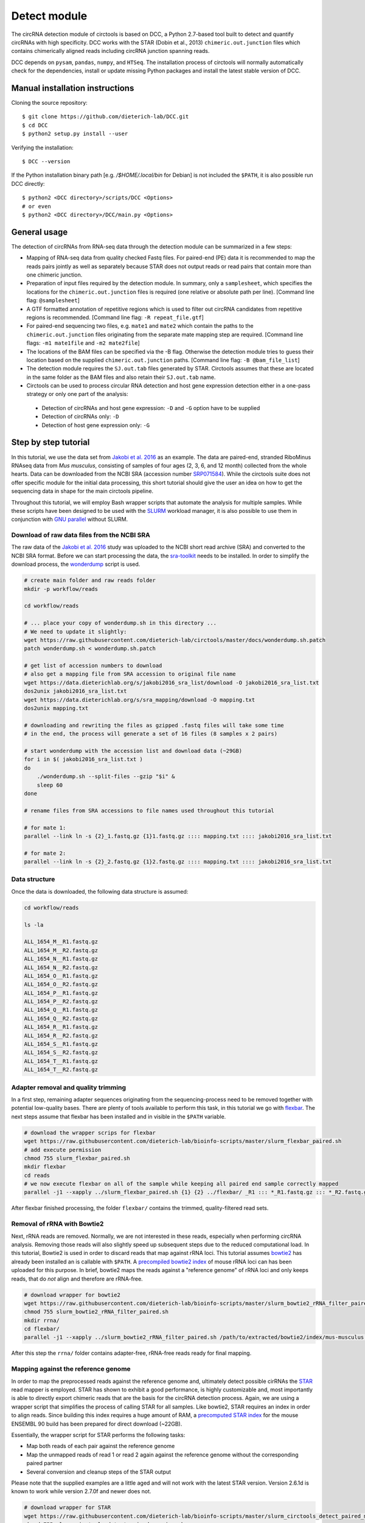 Detect module
=========================================

The circRNA detection module of circtools is based on DCC, a Python 2.7-based tool built to detect and quantify circRNAs with high specificity. DCC works with the STAR (Dobin et al., 2013) ``chimeric.out.junction`` files which contains chimerically aligned reads including circRNA junction spanning reads.

DCC depends on ``pysam``, ``pandas``, ``numpy``, and ``HTSeq``. The installation process of circtools will normally automatically check for the dependencies, install or update missing Python packages and install the latest stable version of DCC.

Manual installation instructions
--------------------------------

Cloning the source repository::

    $ git clone https://github.com/dieterich-lab/DCC.git
    $ cd DCC
    $ python2 setup.py install --user

Verifying the installation::

    $ DCC --version

If the Python installation binary path [e.g. `/$HOME/.local/bin` for Debian] is not included the ``$PATH``, it is also possible run DCC directly::

    $ python2 <DCC directory>/scripts/DCC <Options>
    # or even
    $ python2 <DCC directory>/DCC/main.py <Options>


General usage
--------------

The detection of circRNAs from RNA-seq data through the detection module can be summarized in a few steps:

- Mapping of RNA-seq data from quality checked Fastq files. For paired-end (PE) data it is recommended to map the reads pairs jointly as well as separately because STAR does not output reads or read pairs that contain more than one chimeric junction.

- Preparation of input files required by the detection module. In summary, only a ``samplesheet``, which specifies the locations for the ``chimeric.out.junction`` files is required (one relative or absolute path per line). [Command line flag: ``@samplesheet``]

- A GTF formatted annotation of repetitive regions which is used to filter out circRNA candidates from repetitive regions is recommended. [Command line flag: ``-R repeat_file.gtf``]

- For paired-end sequencing two files, e.g. ``mate1`` and ``mate2`` which contain the paths to the ``chimeric.out.junction`` files originating from the separate mate mapping step are required. [Command line flags: ``-m1 mate1file`` and ``-m2 mate2file``]

- The locations of the BAM files can be specified via the -B flag. Otherwise the detection module tries to guess their location based on the supplied ``chimeric.out.junction`` paths. [Command line flag: ``-B @bam_file_list``]

- The detection module requires the ``SJ.out.tab`` files generated by STAR. Circtools assumes that these are located in the same folder as the BAM files and also retain their ``SJ.out.tab`` name.

- Circtools can be used to process circular RNA detection and host gene expression detection either in a one-pass strategy or only one part of the analysis:

 - Detection of circRNAs and host gene expression:  ``-D`` and ``-G`` option have to be supplied
 - Detection of circRNAs only: ``-D``
 - Detection of host gene expression only: ``-G``


Step by step tutorial
---------------------

In this tutorial, we use the data set from  `Jakobi et al. 2016 <https://www.sciencedirect.com/science/article/pii/S167202291630033X>`_  as an example. The data are paired-end, stranded RiboMinus RNAseq data from *Mus musculus*, consisting of samples of four ages (2, 3, 6, and 12 month) collected from the whole hearts. Data can be downloaded from the NCBI SRA (accession number `SRP071584 <https://trace.ncbi.nlm.nih.gov/Traces/study/?acc=SRP071584>`_). While the circtools suite does not offer specific module for the initial data processing, this short tutorial should give the user an idea on how to get the sequencing data in shape for the main circtools pipeline.

Throughout this tutorial, we will employ Bash wrapper scripts that automate the analysis for multiple samples. While these scripts have been designed to be used with the `SLURM <https://slurm.schedmd.com/man_index.html>`_ workload manager, it is also possible to use them in conjunction with `GNU parallel <https://www.gnu.org/software/parallel/>`_ without SLURM.


Download of raw data files from the NCBI SRA
^^^^^^^^^^^^^^^^^^^^^^^^^^^^^^^^^^^^^^^^^^^^^^^^^

The raw data of the `Jakobi et al. 2016 <https://www.sciencedirect.com/science/article/pii/S167202291630033X>`_ study was uploaded to the NCBI short read archive (SRA) and converted to the NCBI SRA format. Before we can start processing the data, the `sra-toolkit <https://github.com/ncbi/sra-tools/wiki/Downloads>`_ needs to be installed. In order to simplify the download process, the `wonderdump <http://data.biostarhandbook.com/scripts/README.html>`_ script is used.

.. code-block:: bash

    # create main folder and raw reads folder
    mkdir -p workflow/reads

    cd workflow/reads

    # ... place your copy of wonderdump.sh in this directory ...
    # We need to update it slightly:
    wget https://raw.githubusercontent.com/dieterich-lab/circtools/master/docs/wonderdump.sh.patch
    patch wonderdump.sh < wonderdump.sh.patch

    # get list of accession numbers to download
    # also get a mapping file from SRA accession to original file name
    wget https://data.dieterichlab.org/s/jakobi2016_sra_list/download -O jakobi2016_sra_list.txt
    dos2unix jakobi2016_sra_list.txt
    wget https://data.dieterichlab.org/s/sra_mapping/download -O mapping.txt
    dos2unix mapping.txt

    # downloading and rewriting the files as gzipped .fastq files will take some time
    # in the end, the process will generate a set of 16 files (8 samples x 2 pairs)

    # start wonderdump with the accession list and download data (~29GB)
    for i in $( jakobi2016_sra_list.txt )
    do
        ./wonderdump.sh --split-files --gzip "$i" &
        sleep 60
    done

    # rename files from SRA accessions to file names used throughout this tutorial

    # for mate 1:
    parallel --link ln -s {2}_1.fastq.gz {1}1.fastq.gz :::: mapping.txt :::: jakobi2016_sra_list.txt

    # for mate 2:
    parallel --link ln -s {2}_2.fastq.gz {1}2.fastq.gz :::: mapping.txt :::: jakobi2016_sra_list.txt



Data structure
^^^^^^^^^^^^^^^^

Once the data is downloaded, the following data structure is assumed:

.. code-block:: bash

    cd workflow/reads

    ls -la

    ALL_1654_M__R1.fastq.gz
    ALL_1654_M__R2.fastq.gz
    ALL_1654_N__R1.fastq.gz
    ALL_1654_N__R2.fastq.gz
    ALL_1654_O__R1.fastq.gz
    ALL_1654_O__R2.fastq.gz
    ALL_1654_P__R1.fastq.gz
    ALL_1654_P__R2.fastq.gz
    ALL_1654_Q__R1.fastq.gz
    ALL_1654_Q__R2.fastq.gz
    ALL_1654_R__R1.fastq.gz
    ALL_1654_R__R2.fastq.gz
    ALL_1654_S__R1.fastq.gz
    ALL_1654_S__R2.fastq.gz
    ALL_1654_T__R1.fastq.gz
    ALL_1654_T__R2.fastq.gz


Adapter removal and quality trimming
^^^^^^^^^^^^^^^^^^^^^^^^^^^^^^^^^^^^^

In a first step, remaining adapter sequences originating from the sequencing-process need to be removed together with potential low-quality bases. There are plenty of tools available to perform this task, in this tutorial we go with `flexbar <https://github.com/seqan/flexbar>`_. The next steps assume that flexbar has been installed and in visible in the ``$PATH`` variable.

.. code-block:: bash

    # download the wrapper scrips for flexbar
    wget https://raw.githubusercontent.com/dieterich-lab/bioinfo-scripts/master/slurm_flexbar_paired.sh
    # add execute permission
    chmod 755 slurm_flexbar_paired.sh
    mkdir flexbar
    cd reads
    # we now execute flexbar on all of the sample while keeping all paired end sample correctly mapped
    parallel -j1 --xapply ../slurm_flexbar_paired.sh {1} {2} ../flexbar/ _R1 ::: *_R1.fastq.gz ::: *_R2.fastq.gz

After flexbar finished processing, the folder ``flexbar/`` contains the trimmed, quality-filtered read sets.


Removal of rRNA with Bowtie2
^^^^^^^^^^^^^^^^^^^^^^^^^^^^^^^^^^^^^^^^^^^^^^^^^^^^^^^^^^^^^^^^^^^^^^^^^^^^

Next, rRNA reads are removed. Normally, we are not interested in these reads, especially when performing circRNA analysis. Removing those reads will also slightly speed up subsequent steps due to the reduced computational load. In this tutorial, Bowtie2 is used in order to discard reads that map against rRNA loci. This tutorial assumes `bowtie2 <http://bowtie-bio.sourceforge.net/bowtie2/index.shtml>`_ has already been installed an is callable with ``$PATH``. A `precompiled bowtie2 index <https://data.dieterichlab.org/s/mouse_rrna_index>`_ of mouse rRNA loci can has been uploaded for this purpose. In brief, bowtie2 maps the reads against a "reference genome" of rRNA loci and only keeps reads, that do *not* align and therefore are rRNA-free.

.. code-block:: bash

    # download wrapper for bowtie2
    wget https://raw.githubusercontent.com/dieterich-lab/bioinfo-scripts/master/slurm_bowtie2_rRNA_filter_paired.sh
    chmod 755 slurm_bowtie2_rRNA_filter_paired.sh
    mkdir rrna/
    cd flexbar/
    parallel -j1 --xapply ../slurm_bowtie2_rRNA_filter_paired.sh /path/to/extracted/bowtie2/index/mus-musculus.rRNA {1} {2} ../rrna/ .1 ::: *_1.fastq.gz ::: *_2.fastq.gz

After this step the ``rrna/`` folder contains adapter-free, rRNA-free reads ready for final mapping.


Mapping against the reference genome
^^^^^^^^^^^^^^^^^^^^^^^^^^^^^^^^^^^^^

In order to map the preprocessed reads against the reference genome and, ultimately detect possible cirRNAs the `STAR <https://github.com/alexdobin/STAR>`_ read mapper is employed. STAR has shown to exhibit a good performance, is highly customizable and, most importantly is able to directly export chimeric reads that are the basis for the circRNA detection process. Again, we are using a wrapper script that simplifies the process of calling STAR for all samples. Like bowtie2, STAR requires an index in order to align reads. Since building this index requires a huge amount of RAM, a `precomputed STAR index <https://data.dieterichlab.org/s/mouse_star_index>`_ for the mouse ENSEMBL 90 build has been prepared for direct download (~22GB).

Essentially, the wrapper script for STAR performs the following tasks:

* Map both reads of each pair against the reference genome
* Map the unmapped reads of read 1 or read 2 again against the reference genome without the corresponding paired partner
* Several conversion and cleanup steps of the STAR output

Please note that the supplied examples are a little aged and will not work with the latest STAR version. Version 2.6.1d is known to work while version 2.7.0f and newer does not.

.. code-block:: bash

    # download wrapper for STAR
    wget https://raw.githubusercontent.com/dieterich-lab/bioinfo-scripts/master/slurm_circtools_detect_paired_mapping.sh
    chmod 755 slurm_circtools_detect_paired_mapping.sh

To allow this script to work the following changes are needed:

* Remove the '--chimMultimapNmax 20' options.
* Change the '--chimOutType' options to '--chimOutType Junctions SeparateSAMold'.

.. code-block:: bash
    mkdir star/
    # obtain the annotation of the mouse genome for splice junctions
    wget ftp://ftp.ensembl.org/pub/release-90/gtf/mus_musculus/Mus_musculus.GRCm38.90.gtf.gz
    gzip -d Mus_musculus.GRCm38.90.gtf.gz
    cd rrna/
    ls -1 ALL_*.1.gz >input1
    ls -1 ALL_*.2.gz >input2
    parallel --gnu --xapply ../slurm_circtools_detect_paired_mapping.sh ../folder/to/star/index/ {1} {2} ../star/ .1 ../Mus_musculus.GRCm38.90.gtf :::: input1 :::: input2


Manual mapping process
^^^^^^^^^^^^^^^^^^^^^^

Following a few notes on the manual mapping process:


.. note:: ``--alignSJoverhangMin`` and ``--chimJunctionOverhangMin`` should use the same values to make the circRNA expression and linear gene expression level comparable.

In a first step the paired-end data is mapped by using both mates. If the data is paired-end, an additional separate mate mapping is recommended (while not mandatory, this step will increase the sensitivity due to the the processing of small circular RNAs with only one chimeric junction point at each read mate). If the data is single-end, only this mapping step is required. In case of the `Jakobi et al. 2016 <https://www.sciencedirect.com/science/article/pii/S167202291630033X>`_ data however, paired-end sequencing data is available.


.. warning:: Starting with version 2.6.0 of STAR, the chimeric output format changed. In order to be compliant with the circtools work flow the old output mode has to be selected via  ``--chimOutType Junctions SeparateSAMold``


.. code-block:: bash

  $ mkdir Sample1
  $ cd Sample1
  $ STAR    --runThreadN 10\
            --genomeDir [genome]\
            --genomeLoad NoSharedMemory\
            --readFilesIn Sample1_1.fastq.gz  Sample1_2.fastq.gz\
            --readFilesCommand zcat\
            --outFileNamePrefix [sample prefix]\
            --outReadsUnmapped Fastx\
            --outSAMattributes NH   HI   AS   nM   NM   MD   jM   jI   XS\
            --outSJfilterOverhangMin 15   15   15   15\
            --outFilterMultimapNmax 20\
            --outFilterScoreMin 1\
            --outFilterMatchNminOverLread 0.7\
            --outFilterMismatchNmax 999\
            --outFilterMismatchNoverLmax 0.05\
            --alignIntronMin 20\
            --alignIntronMax 1000000\
            --alignMatesGapMax 1000000\
            --alignSJoverhangMin 15\
            --alignSJDBoverhangMin 10\
            --alignSoftClipAtReferenceEnds No\
            --chimSegmentMin 15\
            --chimScoreMin 15\
            --chimScoreSeparation 10\
            --chimJunctionOverhangMin 15\
            --sjdbGTFfile [GTF annotation]\
            --quantMode GeneCounts\
            --twopassMode Basic\
            --chimOutType Junctions SeparateSAMold


* *This step may be skipped when single-end data is used.* Separate per-mate mapping. The naming of mate1 and mate2 has to be consistent with the order of the reads from the joint mapping performed above. In this case, SamplePairedRead_1.fastq.gz is the first mate since it was referenced at the first position in the joint mapping.

.. code-block:: bash

  # Create a directory for mate1
  $ mkdir mate1
  $ cd mate1
  $   $ STAR    --runThreadN 10\
            --genomeDir [genome]\
            --genomeLoad NoSharedMemory\
            --readFilesIn Sample1_1.fastq.gz\
            --readFilesCommand zcat\
            --outFileNamePrefix [sample prefix]\
            --outReadsUnmapped Fastx\
            --outSAMattributes NH   HI   AS   nM   NM   MD   jM   jI   XS\
            --outSJfilterOverhangMin 15   15   15   15\
            --outFilterMultimapNmax 20\
            --outFilterScoreMin 1\
            --outFilterMatchNminOverLread 0.7\
            --outFilterMismatchNmax 999\
            --outFilterMismatchNoverLmax 0.05\
            --alignIntronMin 20\
            --alignIntronMax 1000000\
            --alignMatesGapMax 1000000\
            --alignSJoverhangMin 15\
            --alignSJDBoverhangMin 10\
            --alignSoftClipAtReferenceEnds No\
            --chimSegmentMin 15\
            --chimScoreMin 15\
            --chimScoreSeparation 10\
            --chimJunctionOverhangMin 15\
            --sjdbGTFfile [GTF annotation]\
            --quantMode GeneCounts\
            --twopassMode Basic\
            --chimOutType Junctions SeparateSAMold


* The process is repeated for the second mate:

.. code-block:: bash

  # Create a directory for mate2
  $ mkdir mate2
  $ cd mate2
  $   $ STAR    --runThreadN 10\
            --genomeDir [genome]\
            --genomeLoad NoSharedMemory\
            --readFilesIn Sample1_2.fastq.gz\
            --readFilesCommand zcat\
            --outFileNamePrefix [sample prefix]\
            --outReadsUnmapped Fastx\
            --outSAMattributes NH   HI   AS   nM   NM   MD   jM   jI   XS\
            --outSJfilterOverhangMin 15   15   15   15\
            --outFilterMultimapNmax 20\
            --outFilterScoreMin 1\
            --outFilterMatchNminOverLread 0.7\
            --outFilterMismatchNmax 999\
            --outFilterMismatchNoverLmax 0.05\
            --alignIntronMin 20\
            --alignIntronMax 1000000\
            --alignMatesGapMax 1000000\
            --alignSJoverhangMin 15\
            --alignSJDBoverhangMin 10\
            --alignSoftClipAtReferenceEnds No\
            --chimSegmentMin 15\
            --chimScoreMin 15\
            --chimScoreSeparation 10\
            --chimJunctionOverhangMin 15\
            --sjdbGTFfile [GTF annotation]\
            --quantMode GeneCounts\
            --twopassMode Basic\
            --chimOutType Junctions SeparateSAMold

Detection of circular RNAs from ``chimeric.out.junction`` files with circtools
^^^^^^^^^^^^^^^^^^^^^^^^^^^^^^^^^^^^^^^^^^^^^^^^^^^^^^^^^^^^^^^^^^^^^^^^^^^^^^^

Acquiring suitable GTF files for repeat masking
~~~~~~~~~~~~~~~~~~~~~~~~~~~~~~~~~~~~~~~~~~~~~~~~

- It is strongly recommended to specify a repetitive region file in GTF format for filtering.

- A suitable file can for example be obtained through the `UCSC table browser <http://genome.ucsc.edu/cgi-bin/hgTables>`_ . After choosing the genome, a group like **Repeats** or **Variation and Repeats** has to be selected. For the track, we recommend to choose **RepeatMasker** together with **Simple Repeats** and combine the results afterwards.

- **Note**: the output file needs to comply with the GTF format specification. Additionally it may be the case that the names of chromosomes from different databases differ, e.g. **1** for chromosome 1 from ENSEMBL compared to **chr1** for chromosome 1 from UCSC. Since the chromosome names are important for the correct functionality of circtools a sample command for converting the identifiers may be:

- A sample repeat file for the mouse mm10 genome can also `be downloaded <https://data.dieterichlab.org/s/mouse_repeats>`_

.. code-block:: bash

 # Example to convert UCSC identifiers to to ENSEMBL standard

 $ sed -i 's/^chr//g' your_repeat_file.gtf

Preparation of input files for circRNA detection step
~~~~~~~~~~~~~~~~~~~~~~~~~~~~~~~~~~~~~~~~~~~~~~~~~~~~~~

We first create a new folder for the circtools detection step and populate that folder with links to the required files produced by STAR.

.. code-block:: bash

    # create new folder
    mkdir -p circtools/01_detect/
    cd star/

    # link aligned reads (bam files) and indexing files for the aligned reads (.bai)
    parallel --plus ln -s $(pwd)/{}/Aligned.noS.bam $(dirname $(pwd))/circtools/01_detect/{}.bam ::: ALL_1654_*
    parallel --plus ln -s $(pwd)/{}/Aligned.noS.bam.bai $(dirname $(pwd))/circtools/01_detect/{}.bam.bai ::: ALL_1654_*

    # link chimeric junction files of the main mapping
    parallel --plus ln -s $(pwd)/{}/Chimeric.out.junction $(dirname $(pwd))/circtools/01_detect/{}.Chimeric.out.junction ::: ALL_1654_*

    # link chimeric junction files of the single mappings
    parallel --plus ln -s $(pwd)/{}/mate1/Chimeric.out.junction $(dirname $(pwd))/circtools/01_detect/{}.mate1.Chimeric.out.junction ::: ALL_1654_*
    parallel --plus ln -s $(pwd)/{}/mate2/Chimeric.out.junction $(dirname $(pwd))/circtools/01_detect/{}.mate2.Chimeric.out.junction ::: ALL_1654_*

    cd ..
    cd circtools/01_detect/

    # create input files for detection step
    ls | grep bam$ | grep -v mate > bam_files.txt
    ls | grep junction$ | grep  mate1 > mate1
    ls | grep junction$ | grep  mate2 > mate2
    ls | grep junction$ | grep -v mate > samplesheet

Additionally the newly created files, a reference genome in Fasta format as well as an appropriate annotation containing repetitive regions should be provided:

.. code-block:: bash

    # step one: obtain reference genome
    wget ftp://ftp.ensembl.org/pub/release-90/fasta/mus_musculus/dna/Mus_musculus.GRCm38.dna.primary_assembly.fa.gz
    gzip -d Mus_musculus.GRCm38.dna.primary_assembly.fa.gz

    # step two: repeat masker file for the genome build:
    wget https://data.dieterichlab.org/s/mouse_repeats/download -O GRCm38_90_repeatmasker.gtf.bz2
    bunzip2 GRCm38_90_repeatmasker.gtf.bz2


Running circtools circRNA detection
------------------------------------

After performing all preparation steps the detection module can now be started:

.. code-block:: bash

  # Run circtools detection to detect circRNAs, using the Jakobi 2016 data set

  $ circtools detect @samplesheet \
        -mt1 @mate1 \
        -mt2 @mate2 \
        -B @bam_files.txt \
        -D \
        -R GRCm38_90_repeatmasker.gtf \
        -an ../../Mus_musculus.GRCm38.90.gtf \
        -Pi \
        -F \
        -M \
        -Nr 5 6 \
        -fg \
        -G \
        -A Mus_musculus.GRCm38.dna.primary_assembly.fa

.. note:: By default, circtools assumes that the data is stranded. For non-stranded data the ``-N`` flag should be used

.. note:: Although not mandatory, we strongly recommend to the ``-F`` filtering step


Output files
------------

The output of circtools detect consists of the following four files: CircRNACount, CircCoordinates, LinearCount and CircSkipJunctions.

* **CircRNACount:** a table containing read counts for circRNAs detected. First three columns are chr, circRNA start, circRNA end. From fourth column on are the circRNA read counts, one sample per column, shown in the order given in your samplesheet.

* **CircCoordinates:** circular RNA annotations in BED format. The columns are chr, start, end, genename, junctiontype (based on STAR; 0: non-canonical; 1: GT/AG, 2: CT/AC, 3: GC/AG, 4: CT/GC, 5: AT/AC, 6: GT/AT), strand, circRNA region (startregion-endregion), overall regions (the genomic features circRNA coordinates interval covers).

* **LinearCount:** host gene expression count table, same setup with CircRNACount file.

* **CircSkipJunctions:** circSkip junctions. The first three columns are the same as in LinearCount/CircRNACount, the following columns represent the circSkip junctions found for each sample. circSkip junctions are given as chr:start-end:count, e.g. chr1:1787-6949:10. It is possible that for one circRNA multiple circSkip junctions are found due to the fact the the circular RNA may arise from different isoforms. In this case, multiple circSkip junctions are delimited with semicolon. A 0 implies that no circSkip junctions have been found for this circRNA.

Feedback
--------

* In case of any problems or feature requests please do not hesitate to open an issue on GitHub: `Create an issue <https://github.com/dieterich-lab/DCC/issues/new>`_
* Please make sure to run circtools detect with the ``-k`` flag when reporting an error to keep temporary files important for debugging purposes
* Please also always paste or include the log file
